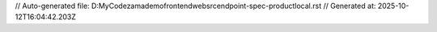 // Auto-generated file: D:\MyCode\zama\demo\frontend\web\src\endpoint-spec-product\local.rst
// Generated at: 2025-10-12T16:04:42.203Z